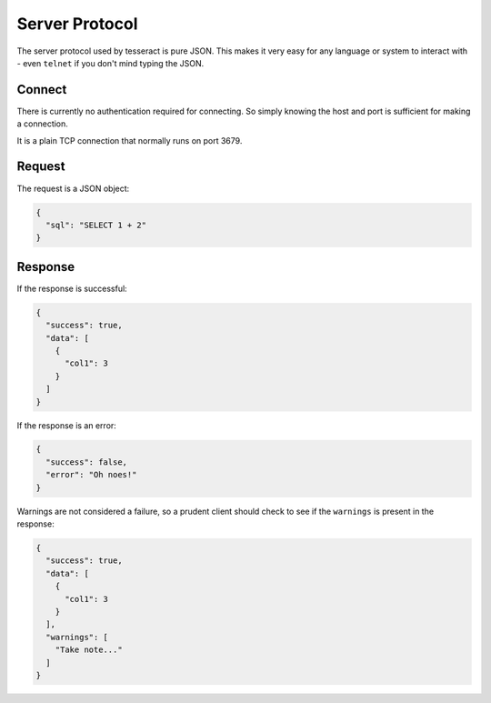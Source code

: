 Server Protocol
===============

The server protocol used by tesseract is pure JSON. This makes it very easy for
any language or system to interact with - even ``telnet`` if you don't mind
typing the JSON.


Connect
-------

There is currently no authentication required for connecting. So simply knowing
the host and port is sufficient for making a connection.

It is a plain TCP connection that normally runs on port 3679.


Request
-------

The request is a JSON object:

.. code-block:: json

   {
     "sql": "SELECT 1 + 2"
   }


Response
--------

If the response is successful:

.. code-block:: json

   {
     "success": true,
     "data": [
       {
         "col1": 3
       }
     ]
   }

If the response is an error:

.. code-block:: json

   {
     "success": false,
     "error": "Oh noes!"
   }

Warnings are not considered a failure, so a prudent client should check to see
if the ``warnings`` is present in the response:

.. code-block:: json

   {
     "success": true,
     "data": [
       {
         "col1": 3
       }
     ],
     "warnings": [
       "Take note..."
     ]
   }
